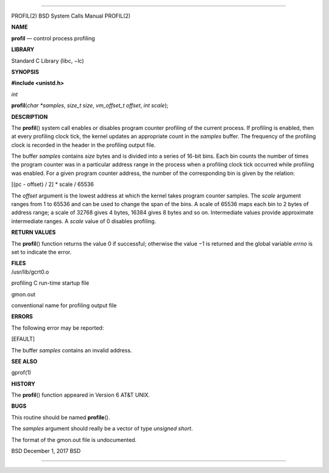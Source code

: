 --------------

PROFIL(2) BSD System Calls Manual PROFIL(2)

**NAME**

**profil** — control process profiling

**LIBRARY**

Standard C Library (libc, −lc)

**SYNOPSIS**

**#include <unistd.h>**

*int*

**profil**\ (*char *samples*, *size_t size*, *vm_offset_t offset*,
*int scale*);

**DESCRIPTION**

The **profil**\ () system call enables or disables program counter
profiling of the current process. If profiling is enabled, then at every
profiling clock tick, the kernel updates an appropriate count in the
*samples* buffer. The frequency of the profiling clock is recorded in
the header in the profiling output file.

The buffer *samples* contains *size* bytes and is divided into a series
of 16-bit bins. Each bin counts the number of times the program counter
was in a particular address range in the process when a profiling clock
tick occurred while profiling was enabled. For a given program counter
address, the number of the corresponding bin is given by the relation:

[(pc - offset) / 2] \* scale / 65536

The *offset* argument is the lowest address at which the kernel takes
program counter samples. The *scale* argument ranges from 1 to 65536 and
can be used to change the span of the bins. A scale of 65536 maps each
bin to 2 bytes of address range; a scale of 32768 gives 4 bytes, 16384
gives 8 bytes and so on. Intermediate values provide approximate
intermediate ranges. A *scale* value of 0 disables profiling.

**RETURN VALUES**

The **profil**\ () function returns the value 0 if successful; otherwise
the value −1 is returned and the global variable *errno* is set to
indicate the error.

| **FILES**
| /usr/lib/gcrt0.o

profiling C run-time startup file

gmon.out

conventional name for profiling output file

**ERRORS**

The following error may be reported:

[EFAULT]

The buffer *samples* contains an invalid address.

**SEE ALSO**

gprof(1)

**HISTORY**

The **profil**\ () function appeared in Version 6 AT&T UNIX.

**BUGS**

This routine should be named **profile**\ ().

The *samples* argument should really be a vector of type *unsigned
short*.

The format of the gmon.out file is undocumented.

BSD December 1, 2017 BSD

--------------
